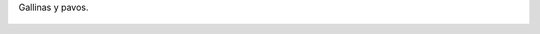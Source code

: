 Gallinas y pavos.

.. figure:: 200812071241223_3426132759.thumbnail.jpg
  :target: 200812071241223_3426132759.jpg
